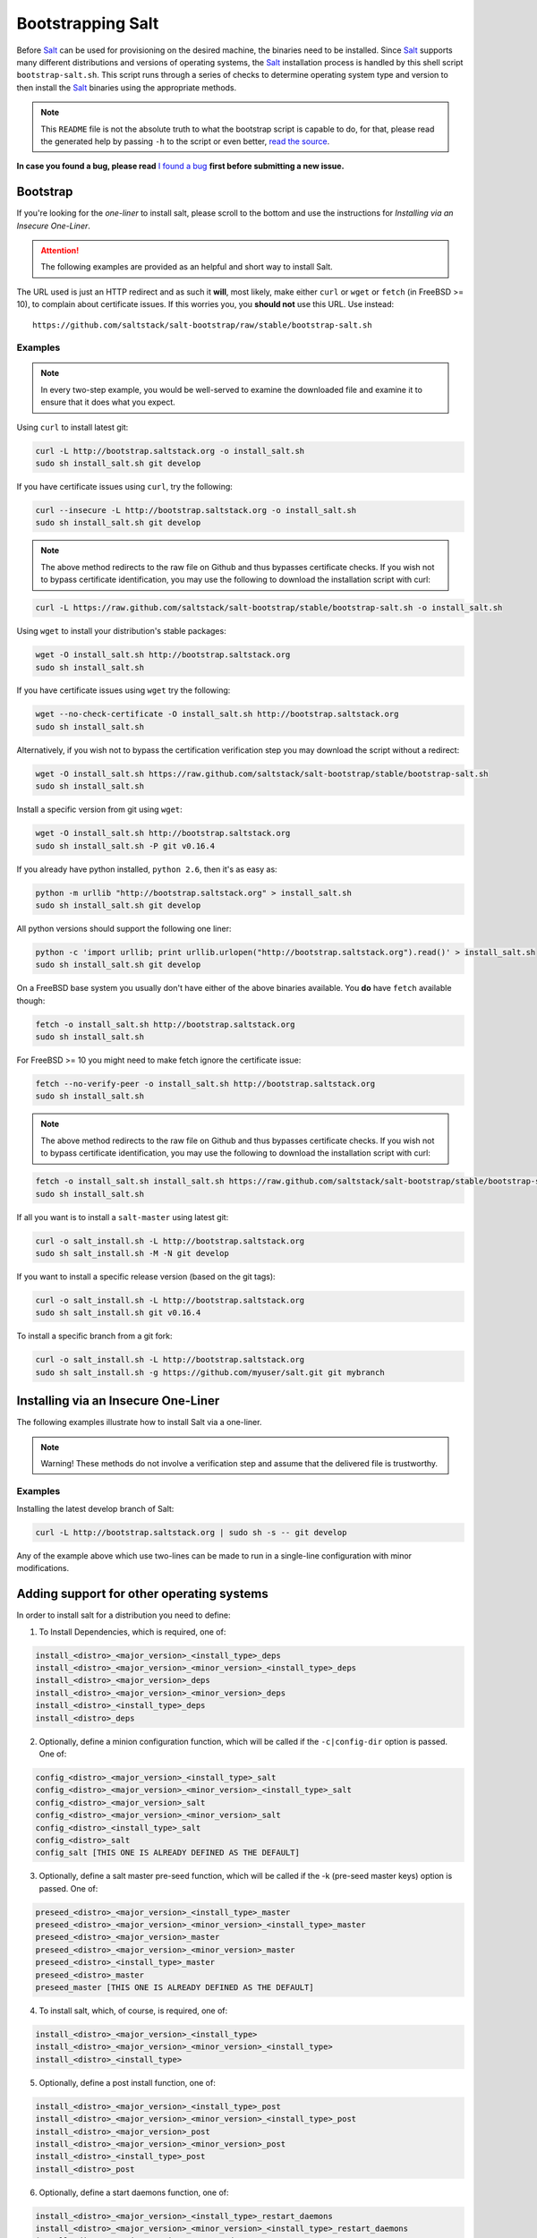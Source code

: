 ==================
Bootstrapping Salt
==================

Before `Salt`_ can be used for provisioning on the desired machine, the binaries need to be 
installed. Since `Salt`_ supports many different distributions and versions of operating systems, 
the `Salt`_ installation process is handled by this shell script ``bootstrap-salt.sh``.  This 
script runs through a series of checks to determine operating system type and version to then 
install the `Salt`_ binaries using the appropriate methods.


.. Note::

  This ``README`` file is not the absolute truth to what the bootstrap script is capable to do, for 
  that, please read the generated help by passing ``-h`` to the script or even better, `read the 
  source`_.


.. _`read the source`: https://github.com/saltstack/salt-bootstrap/blob/develop/bootstrap-salt.sh


**In case you found a bug, please read** `I found a bug`_ **first before submitting a new issue.**



Bootstrap
---------

If you're looking for the *one-liner* to install salt, please scroll to the bottom and use the
instructions for *Installing via an Insecure One-Liner*.

.. Attention:: The following examples are provided as an helpful and short way to install Salt.  
The URL used is just an HTTP redirect and as such it **will**, most likely, make either ``curl`` or 
``wget`` or ``fetch`` (in FreeBSD >= 10), to complain about certificate issues. If this worries 
you, you **should not** use this URL. Use instead::

  https://github.com/saltstack/salt-bootstrap/raw/stable/bootstrap-salt.sh


Examples
~~~~~~~~

.. Note::
    In every two-step example, you would be well-served to examine the downloaded file and examine
    it to ensure that it does what you expect.


Using ``curl`` to install latest git:

.. code:: console

  curl -L http://bootstrap.saltstack.org -o install_salt.sh
  sudo sh install_salt.sh git develop


If you have certificate issues using ``curl``, try the following:

.. code:: console 

  curl --insecure -L http://bootstrap.saltstack.org -o install_salt.sh
  sudo sh install_salt.sh git develop

.. Note::
    The above method redirects to the raw file on Github and thus bypasses certificate checks.
    If you wish not to bypass certificate identification, you may use the following
    to download the installation script with curl:

.. code:: console

    curl -L https://raw.github.com/saltstack/salt-bootstrap/stable/bootstrap-salt.sh -o install_salt.sh


Using ``wget`` to install your distribution's stable packages:

.. code:: console

  wget -O install_salt.sh http://bootstrap.saltstack.org
  sudo sh install_salt.sh


If you have certificate issues using ``wget`` try the following:

.. code:: console

  wget --no-check-certificate -O install_salt.sh http://bootstrap.saltstack.org
  sudo sh install_salt.sh

Alternatively, if you wish not to bypass the certification verification step
you may download the script without a redirect:

.. code:: console

  wget -O install_salt.sh https://raw.github.com/saltstack/salt-bootstrap/stable/bootstrap-salt.sh
  sudo sh install_salt.sh

Install a specific version from git using ``wget``:

.. code:: console

  wget -O install_salt.sh http://bootstrap.saltstack.org
  sudo sh install_salt.sh -P git v0.16.4

If you already have python installed, ``python 2.6``, then it's as easy as:

.. code:: console

  python -m urllib "http://bootstrap.saltstack.org" > install_salt.sh
  sudo sh install_salt.sh git develop


All python versions should support the following one liner:

.. code:: console

  python -c 'import urllib; print urllib.urlopen("http://bootstrap.saltstack.org").read()' > install_salt.sh
  sudo sh install_salt.sh git develop


On a FreeBSD base system you usually don't have either of the above binaries available. You **do** 
have ``fetch`` available though:

.. code:: console

  fetch -o install_salt.sh http://bootstrap.saltstack.org
  sudo sh install_salt.sh


For FreeBSD >= 10 you might need to make fetch ignore the certificate issue:

.. code:: console

  fetch --no-verify-peer -o install_salt.sh http://bootstrap.saltstack.org
  sudo sh install_salt.sh

.. Note::
    The above method redirects to the raw file on Github and thus bypasses certificate checks.
    If you wish not to bypass certificate identification, you may use the following
    to download the installation script with curl:

.. code:: console

  fetch -o install_salt.sh install_salt.sh https://raw.github.com/saltstack/salt-bootstrap/stable/bootstrap-salt.sh
  sudo sh install_salt.sh


If all you want is to install a ``salt-master`` using latest git:

.. code:: console

  curl -o salt_install.sh -L http://bootstrap.saltstack.org
  sudo sh salt_install.sh -M -N git develop

If you want to install a specific release version (based on the git tags):

.. code:: console

  curl -o salt_install.sh -L http://bootstrap.saltstack.org
  sudo sh salt_install.sh git v0.16.4

To install a specific branch from a git fork:

.. code:: console

  curl -o salt_install.sh -L http://bootstrap.saltstack.org
  sudo sh salt_install.sh -g https://github.com/myuser/salt.git git mybranch


Installing via an Insecure One-Liner
------------------------------------

The following examples illustrate how to install Salt via a one-liner.

.. Note::
    Warning! These methods do not involve a verification step and assume that the delivered file
    is trustworthy.

Examples
~~~~~~~~

Installing the latest develop branch of Salt:

.. code:: console

  curl -L http://bootstrap.saltstack.org | sudo sh -s -- git develop

Any of the example above which use two-lines can be made to run in a single-line
configuration with minor modifications.



Adding support for other operating systems
------------------------------------------
In order to install salt for a distribution you need to define:

1. To Install Dependencies, which is required, one of:

.. code:: bash

  install_<distro>_<major_version>_<install_type>_deps
  install_<distro>_<major_version>_<minor_version>_<install_type>_deps
  install_<distro>_<major_version>_deps
  install_<distro>_<major_version>_<minor_version>_deps
  install_<distro>_<install_type>_deps
  install_<distro>_deps


2. Optionally, define a minion configuration function, which will be called if the 
   ``-c|config-dir`` option is passed. One of:

.. code:: bash

  config_<distro>_<major_version>_<install_type>_salt
  config_<distro>_<major_version>_<minor_version>_<install_type>_salt
  config_<distro>_<major_version>_salt
  config_<distro>_<major_version>_<minor_version>_salt
  config_<distro>_<install_type>_salt
  config_<distro>_salt
  config_salt [THIS ONE IS ALREADY DEFINED AS THE DEFAULT]


3. Optionally, define a salt master pre-seed function, which will be called if the -k (pre-seed 
   master keys) option is passed. One of:

.. code:: bash

  preseed_<distro>_<major_version>_<install_type>_master
  preseed_<distro>_<major_version>_<minor_version>_<install_type>_master
  preseed_<distro>_<major_version>_master
  preseed_<distro>_<major_version>_<minor_version>_master
  preseed_<distro>_<install_type>_master
  preseed_<distro>_master
  preseed_master [THIS ONE IS ALREADY DEFINED AS THE DEFAULT]


4. To install salt, which, of course, is required, one of:

.. code:: bash

  install_<distro>_<major_version>_<install_type>
  install_<distro>_<major_version>_<minor_version>_<install_type>
  install_<distro>_<install_type>


5. Optionally, define a post install function, one of:

.. code:: bash

  install_<distro>_<major_version>_<install_type>_post
  install_<distro>_<major_version>_<minor_version>_<install_type>_post
  install_<distro>_<major_version>_post
  install_<distro>_<major_version>_<minor_version>_post
  install_<distro>_<install_type>_post
  install_<distro>_post


6. Optionally, define a start daemons function, one of:

.. code:: bash

  install_<distro>_<major_version>_<install_type>_restart_daemons
  install_<distro>_<major_version>_<minor_version>_<install_type>_restart_daemons
  install_<distro>_<major_version>_restart_daemons
  install_<distro>_<major_version>_<minor_version>_restart_daemons
  install_<distro>_<install_type>_restart_daemons
  install_<distro>_restart_daemons


.. admonition:: Attention!

  The start daemons function should be able to restart any daemons which are running, or start if 
  they're not running.


7. Optionally, define a daemons running function, one of:

.. code:: bash

  daemons_running_<distro>_<major_version>_<install_type>
  daemons_running_<distro>_<major_version>_<minor_version>_<install_type>
  daemons_running_<distro>_<major_version>
  daemons_running_<distro>_<major_version>_<minor_version>
  daemons_running_<distro>_<install_type>
  daemons_running_<distro>
  daemons_running  [THIS ONE IS ALREADY DEFINED AS THE DEFAULT]


8. Optionally, check enabled Services:

.. code:: bash

  install_<distro>_<major_version>_<install_type>_check_services
  install_<distro>_<major_version>_<minor_version>_<install_type>_check_services
  install_<distro>_<major_version>_check_services
  install_<distro>_<major_version>_<minor_version>_check_services
  install_<distro>_<install_type>_check_services
  install_<distro>_check_services


----

Below is an example for Ubuntu Oneiric(the example may not be up to date with the script):

.. code:: bash

  install_ubuntu_11_10_deps() {
      apt-get update
      apt-get -y install python-software-properties
      add-apt-repository -y 'deb http://us.archive.ubuntu.com/ubuntu/ oneiric universe'
      add-apt-repository -y ppa:saltstack/salt
  }

  install_ubuntu_11_10_post() {
      add-apt-repository -y --remove 'deb http://us.archive.ubuntu.com/ubuntu/ oneiric universe'
  }

  install_ubuntu_stable() {
      apt-get -y install salt-minion
  }

  install_ubuntu_restart_daemons() {
      for fname in minion master syndic; do

          # Skip if not meant to be installed
          [ $fname = "minion" ] && [ $INSTALL_MINION -eq $BS_FALSE ] && continue
          [ $fname = "master" ] && [ $INSTALL_MASTER -eq $BS_FALSE ] && continue
          [ $fname = "syndic" ] && [ $INSTALL_SYNDIC -eq $BS_FALSE ] && continue

          if [ -f /sbin/initctl ]; then
              # We have upstart support
              /sbin/initctl status salt-$fname > /dev/null 2>&1
              if [ $? -eq 0 ]; then
                  # upstart knows about this service, let's stop and start it.
                  # We could restart but earlier versions of the upstart script
                  # did not support restart, so, it's safer this way
                  /sbin/initctl stop salt-$fname > /dev/null 2>&1
                  /sbin/initctl start salt-$fname > /dev/null 2>&1
                  [ $? -eq 0 ] && continue
                  # We failed to start the service, let's test the SysV code bellow
              fi
          fi
          /etc/init.d/salt-$fname stop > /dev/null 2>&1
          /etc/init.d/salt-$fname start
      done
  }


Since there is no ``install_ubuntu_11_10_stable()`` it defaults to the unspecified version script.

The bootstrapping script must be plain POSIX sh only, **not** bash or another shell script. By 
design the targeting for each operating system and version is very specific. Assumptions of 
supported versions or variants should not be made, to avoid failed or broken installations.

Supported Operating Systems
---------------------------
- Amazon Linux 2012.09
- Arch
- CentOS 5/6
- Debian 6.x/7.x/8(git installations only)
- Fedora 17/18
- FreeBSD 9.1/9.2/10
- Gentoo
- Linaro
- Linux Mint 13/14
- OpenSUSE 12.x
- Oracle Linux 5/5
- Red Hat 5/6
- Red Hat Enterprise 5/6
- Scientific Linux 5/6
- SmartOS
- SuSE 11 SP1/11 SP2
- Ubuntu 10.x/11.x/12.x/13.04/13.10
- Elementary OS 0.2



I found a bug
-------------

If you found a possible problem, or bug, please try to bootstrap using the develop version. The 
issue you are having might have already been fixed and it's just not yet included in the stable 
version.

.. code:: console

  curl -L https://raw.github.com/saltstack/salt-bootstrap/develop/bootstrap-salt.sh | \
      sudo sh -s -- git develop


If after trying this, you still see the same problems, then, please `file an issue`_.



.. _`Salt`: http://saltstack.org/
.. _`file an issue`: https://github.com/saltstack/salt-bootstrap/issues/new


Unsupported Distro
------------------

You found a Linux distribution which we still do not support or we do not correctly identify?
Please run the following commands and report their output when creating a ticket:

.. code:: console

  sudo find /etc/ -name '*-release' -print -exec cat {} \;
  which lsb_release && lsb_release -a


Testing in Vagrant
------------------
You can use Vagrant_ to easily test changes on a clean machine. The ``Vagrantfile`` defaults to an 
Ubuntu box. First, install Vagrant, then::

    $ vagrant up
    $ vagrant ssh
    <vm> $ cd /salt_bootstrap
    <vm> $ sudo sh salt-bootstrap.sh

.. _Vagrant: http://www.vagrantup.com
.. vim: fenc=utf-8 spell spl=en cc=100 tw=99 fo=want sts=2 sw=2 et
